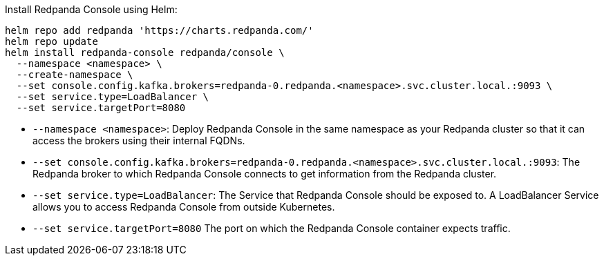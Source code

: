 Install Redpanda Console using Helm:

[,bash]
----
helm repo add redpanda 'https://charts.redpanda.com/'
helm repo update
helm install redpanda-console redpanda/console \
  --namespace <namespace> \
  --create-namespace \
  --set console.config.kafka.brokers=redpanda-0.redpanda.<namespace>.svc.cluster.local.:9093 \
  --set service.type=LoadBalancer \
  --set service.targetPort=8080
----

* `--namespace <namespace>`: Deploy Redpanda Console in the same namespace as your Redpanda cluster so that it can access the brokers using their internal FQDNs.
* `--set console.config.kafka.brokers=redpanda-0.redpanda.<namespace>.svc.cluster.local.:9093`: The Redpanda broker to which Redpanda Console connects to get information from the Redpanda cluster.
* `--set service.type=LoadBalancer`: The Service that Redpanda Console should be exposed to. A LoadBalancer Service allows you to access Redpanda Console from outside Kubernetes.
* `--set service.targetPort=8080` The port on which the Redpanda Console container expects traffic.
